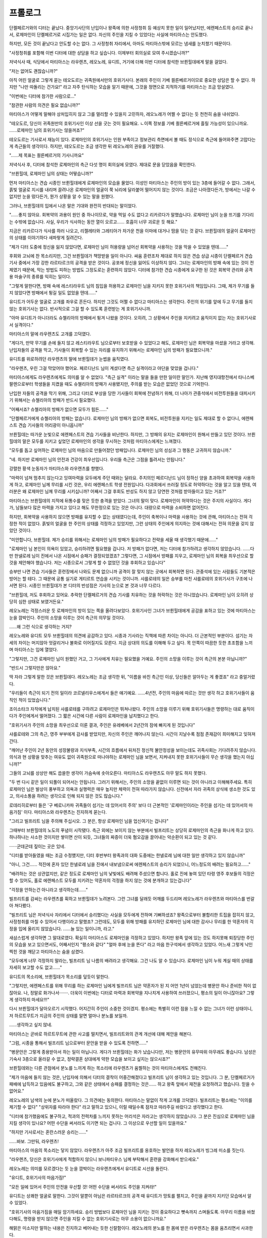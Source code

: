 ﻿프롤로그
========

단켈페르거와의 디터는 끝났다. 중앙기사단의 난입이나 왕족에 의한 사정청취 등 예상치 못한 일이 일어났지만, 에렌페스트의 승리로 끝나서, 로제마인이 단켈페르거로 시집가는 일은 없다. 자신의 주인을 지킬 수 있었다는 사실에 마티아스는 안도했다.

하지만, 모든 것이 끝났다고 안도할 수는 없다. 그 사정청취 자리에서, 아마도 마티아스밖에 모르는 냄새를 눈치챘기 때문이다.

"사정청취를 포함해 이번 디터에 대한 상담을 하고 싶습니다. 이제부터 회의실로 모여 주시겠습니까?"

저녁식사 때, 식당에서 마티아스는 라우렌츠, 레오노레, 유디트, 거기에 더해 이번 디터에 참석한 브륀힐데에게 말을 걸었다.

"저는 없어도 괜찮습니까?"

아직 어린 얼굴로 그렇게 묻는 테오도르는 귀족원에서만의 호위기사다. 본래의 주인이 기베 쾰른베르거이므로 중요한 상담은 할 수 없다. 하지만 "나만 따돌리는 건가요!" 라고 자주 탄식하는 모습을 알기 때문에, 그것을 정면으로 지적하기를 마티아스는 조금 망설였다.

"이번에는 디터에 참가한 사람으로..."

"참관한 사람의 의견은 필요 없습니까?"

마티아스가 어떻게 말해야 상처입히지 않고 그를 멀리할 수 있을지 고민하자, 레오노레가 어쩔 수 없다는 듯 천천히 숨을 내쉬었다.

"테오도르, 당신이 귀족원만의 호위기사인 이상 선을 긋는 것이 필요해요. ㄴ이쪽 정보를 기베 쾰른베르거에 흘릴 가능성이 있으니까요. ......로제마인 님의 호위기사는 않을꺼죠?"

테오도르는 기사로서 재능이 있다. 로제마인의 호위기사는 인원 부족이고 정보관리 측면에서 볼 때도 정식으로 측근에 들어와주면 고맙다는 게 측근들의 생각이다. 하지만, 테오도르는 조금 생각한 뒤 레오노레의 권유를 거절했다.

"......제 목표는 쾰른베르거의 기사니까요"



저녁식사 후, 디터에 참석한 로제마인의 측근 다섯 명이 회의실에 모였다. 제대로 문을 닫았음을 확인한다.

"브륀힐데, 로제마인 님의 상태는 어떻습니까?"

먼저 마티아스는 견습 시종인 브륀힐데에게 로제마인의 모습을 물었다. 이성인 마티아스는 주인의 방이 있는 3층에 들어갈 수 없다. 그래서, 흙빛 얼굴로 지시를 내리며 끌려나온 로제마인의 얼굴이 쭉 뇌리에 달라붙어 떨어지지 않는 것이다. 조금은 나아졌다든가, 방에서는 나갈 수 없지만 눈을 떴다든가, 뭔가 상황을 알 수 있는 말을 원했다.

그러나, 브륀힐데의 입에서 나온 말은 기대와 완전히 반대되는 말이었다.

"......좋지 않아요. 회복약의 과용이 원인 중 하나이므로, 약을 먹일 수도 없다고 리카르다가 말했습니다. 로제마인 님이 눈을 뜨기를 기다리는 수밖에 없습니다. 사실, 우리가 식사하는 동안 열이 오르고...... 호흡이 너무 괴로운 듯 해요."

지금은 리카르다가 식사를 하러 나오고, 리젤레타와 그레티아가 차가운 천을 이마에 대거나 땀을 닦는 것 같다. 브륀힐데의 얼굴이 로제마인의 상태를 이야기하다 새파랗게 질려간다.

"제가 디터 도중에 정신을 잃지 않았다면, 로제마인 님이 허용량을 넘어선 회복약을 사용하는 것을 막을 수 있었을 텐데......"

후회와 고뇌에 찬 목소리지만, 그건 브륀힐데가 책망받을 일이 아니다. 싸움 훈련조차 제대로 하지 않은 견습 상급 시종이 단켈페르거 견습 기사 중에서 가장 강한 라르타르크의 공격을 받은 것이다. 공포에 정신을 잃어도 이상하지 않다. 그녀는 로제마인의 방패 속에 있는 것이 전제였기 때문에, 막는 방법도 피하는 방법도 그정도로는 훈련하지 않았다. 디터에 참가한 견습 시종에게 요구한 된 것은 회복약 관리와 공격용 마술구의 종류를 익히는 일이다.

"그렇게 말한다면, 방패 속에 레스티라우트 님의 침입을 허용하고 로제마인 님을 지키지 못한 호위기사의 책임입니다. 그때, 제가 무기를 들지 않았다면 방패에서 튕길 일도 없었을 텐데......"

유디트가 어두운 얼굴로 고개를 좌우로 흔든다. 하지만 그것도 어쩔 수 없다고 마티아스는 생각한다. 주인의 위기를 앞에 두고 무기를 들지 않는 호위기사는 없다. 반사적으로 그걸 할 수 있도록 훈련받는 게 호위기사니까.

"아마 유디트가 아니더라도 슈첼리아의 방패에서 튕겨 나왔을 것이다. 오히려, 그 상황에서 주인을 지키려고 움직이지 없는 자는 호위기사로서 실격이다."

마티아스의 말에 라우렌츠도 고개를 끄덕였다.

"게다가, 만약 무기를 손에 들지 않고 레스티라우트 님으로부터 보호받을 수 있었다고 해도, 로제마인 님은 회복약을 마셨을 거라고 생각해. 난입자들의 공격을 막고, 기사들이 회복할 수 있는 자리를 유지하기 위해서는 로제마인 님의 방패가 필요했으니까."

유디트를 위로하려던 라우렌츠의 말에 브륀힐데가 눈썹을 움직였다.

"라우렌츠, 우린 그걸 막았어야 했어요. 페르디난드 님이 계셨다면 측근 실격이라고 야단을 맞았을 겁니다."

마티아스에게도 라우렌츠에게도 의미를 알 수 없었다. "측근 실격" 이라는 말을 들을 만한 일이란 말인가. 지난해 영지대항전에서 타니스베팔렌으로부터 학생들을 지켰을 때도 슈첼리아의 방패가 사용됐지만, 주의를 받는 모습은 없었던 것으로 기억한다.

난입한 자들의 공격을 막기 위해, 그리고 디터로 부상을 당한 기사들이 회복에 전념하기 위해, 더 나아가 관중석에서 비전투원들을 대피시키기 위해서는 슈첼리아의 방패가 반드시 필요했다.

"어째서죠? 슈첼리아의 방패가 없으면 모두가 힘든......"

"단켈페르거에게 슈첼리아의 방패는 없습니다. 로제마인 님의 방패가 없으면 회복도, 비전투원을 지키는 일도 제대로 할 수 없다니, 에렌페스트 견습 기사들의 어리광이 아니옵니까"

브륀힐데는 따가운 눈빛으로 에렌페스트의 견습 기사들을 비난한다. 하지만, 그 방패의 유지는 로제마인이 원해서 만들고 있던 것이다. 브륀힐데의 말은 모두를 지키고 싶었던 로제마인의 생각을 무시하는 것처럼 마티아스에게는 느껴졌다.

"모두를 돕고 싶어하는 로제마인 님의 마음으로 만들어졌던 방패입니다. 로제마인 님의 성심과 그 행동은 고귀하지 않습니까."

"네. 하지만 로제마인 님의 안전과 건강이 최우선입니다. 우리들 측근은 그점을 틀려서는 안됩니다."

강렬한 황색 눈동자가 마티아스와 라우렌츠를 향했다.

"마력이 넘쳐 멈추지 않는다고 잉여마력을 모두에게 주던 때와는 달라요. 주치의인 페르디난드 님이 정하신 양을 초과하여 회복약을 사용하게 하고, 로제마인 님께 무리를 시킨 것은, 우리 에렌페스트 학생 전원입니다. 다과회에서 쓰러질 정도로 허약하다는 것을 알고 있을 텐데, 여러분은 왜 로제마인 님께 무리를 시키십니까? 어째서 그걸 후회도 반성도 하지 않고 당연한 것처럼 받아들이고 있는 거죠?"

마티아스는 브륀힐데의 지적에 뒤통수를 맞은 듯한 충격을 받았다. 그녀의 말이 맞다. 로제마인이 허약하다는 것은 주지의 사실이다. 게다가, 남들보다 많은 마력을 가지고 있다고 해도 무한정으로 있는 것은 아니다. 대량으로 마력을 소비하면 없어진다.

하지만, 회복약을 사용하지 않으면 방패를 유지할 수 없는 상태였다는데, 주인이 축복이나 마력을 사용하는 것에 관해, 마티아스는 전혀 걱정한 적이 없었다. 흙빛의 얼굴을 한 주인의 상태를 걱정하고 있었지만, 그런 상태의 주인에게 의지하는 것에 대해서는 전혀 의문을 갖지 않았던 것이다.

"미안합니다, 브륀힐데. 제가 승리를 위해서는 로제마인 님의 방패가 필요하다고 전략을 세울 때 생각했기 때문에......"

"로제마인 님 본인이 의욕이 있었고, 승리하려면 필요했을 겁니다. 저 방패가 없다면, 저는 디터에 참가하려고 생각하지 않았습니다. ......다만 한넬로레 님이 진에서 나온 시점에서 승패가 결정되었겠죠? 그렇다면, 그 시점에서 방패를 지우고, 로제마인 님의 회복을 최우선으로 할 것을 제안해야 했습니다. 저는 시종으로서 그렇게 할 수 없었던 것을 후회하고 있습니다"

승부만 나면 견습 기사들은 훈련장에서 나와도 문제 없으니까 공격이 잘 맞지 않는 곳에서 회복하면 된다. 관중석에 있는 사람들도 기본적은 방어는 할 테다. 그 때문에 공통 실기로 게티르트 연습을 시키는 것이니까. 샤를로테의 일은 승부를 마친 샤를로테의 호위기사가 구조에 나서면 된다. 시종인 브륀힐데가 본 디터의 반성점은 기사의 눈으로 본 것과 너무 다르다.

"브륀힐데, 저도 후회하고 있어요. 추락한 단켈페르거의 견습 기사를 치유하는 것을 허락하는 것은 아니었습니다. 로제마인 님이 오히려 상당히 심한 상태로 보였거든요."

레오노레는 걱정스러운 듯 로제마인의 방이 있는 쪽을 올려다보았다. 호위기사인 그녀가 브륀힐데에게 공감을 표하고 있는 것에 마티아스는 눈을 깜박인다. 주인의 소망을 이루는 것이 측근의 의무일 것이다.

......왜 그런 식으로 생각하는 거지?

레오노레와 유디트 모두 브륀힐데의 의견에 공감하고 있다. 시종과 기사라는 직책에 따른 차이는 아니다. 더 근본적인 부분이다. 섬기는 자세의 차이는 머지않아 엇갈리거나 불화로 이어질지도 모른다. 지금 상대의 의도를 이해해 두고 싶다. 목 안쪽이 따끔한 듯한 초조함을 느끼며 마티아스는 입에 열었다.

"그렇지만, 그건 로제마인 님이 원했던 거고, 그 기사에게 치유는 필요했을 거예요. 주인의 소망을 이루는 것이 측근의 본분 아닙니까?"

"반드시 그렇지만은 않아요."

딱 자라 그렇게 말한 것은 브륀힐데다. 레오노레는 조금 생각한 뒤, "이름을 바친 측근인 이상, 당신들은 알아두는 게 좋겠죠" 라고 중얼거렸다.

"우리들이 측근이 되기 전의 일이라 코르넬리우스에게서 들은 얘기예요. ......4년전, 주인의 마음에 따르는 것만 생각 하고 호위기사들이 움직인 적이 있었습니다."

조이소타크 자작에게 납치된 샤를로테를 구하려고 로제마인은 뛰쳐나왔다. 주인의 소망을 이루기 위해 호위기사들은 명령하는 대로 움직이다가 주인에게서 떨어졌다. 그 짧은 시간에 다른 사람이 로제마인을 납치했다고 한다.

"호위기사가 주인의 소망을 최우선으로 이룬 결과, 주인은 유레베에서 2년간의 잠에 빠지게 된 것입니다"

샤를로테와 그의 측근, 영주 부부에게 감사를 받았지만, 자신의 주인은 깨어나지 않는다. 시간이 지날수록 점점 존재감이 희미해지고 잊혀져 간다.

"깨어난 주인이 2년 동안의 성장불량과 지식부족, 시간의 흐름에서 뒤처진 정신적 불안정성을 보이는데도 귀족사회는 기다려주지 않습니다. 의식과 현 상황을 맞추는 여유도 없이 귀족원으로 떠나야하는 로제마인 님을 보면서, 지켜내지 못한 호위기사들이 무슨 생각을 했는지 아십니까?"

그들의 고뇌를 상상만 해도 씁쓸한 생각이 가슴속에 솟아오른다. 마티아스도 라우렌츠도 아무 말도 하지 못했다.

"두 번 다시 같은 일이 되풀이 되어서는 안됩니다. 그러기 위해서는, 주인의 소망을 끝없이 이루면 되는 것이 아니라고 이해해주세요. 특히 로제마인 님은 발상이 풍부하고 의욕과 실행력은 매우 높지만 체력이 전혀 따라가지 않습니다. 신전에서 자라 귀족의 상식에 생소한 것도 있고, 의사소통을 하려는 생각으로 인해 되지 않은 것도 많습니다."

로데리히로부터 들은 '구 베로니카파 귀족들이 섬기는 데 있어서의 주의' 보다 더 근본적인 '로제마인이라는 주인을 섬기는 데 있어서의 마음가짐' 이다. 마티아스와 라우렌츠는 진지하게 묻는다.

"그리고 빌프리트 님을 주의해 주십시오. 그 분은, 항상 로제마인 님을 업신여기는 겁니다"

그때부터 브륀힐데의 노도의 푸념이 시작됐다. 측근 외에는 보이지 않는 부분에서 빌프리트는 상당히 로제마인의 측근을 화나게 하고 있다. 하나하나는 사소한 것이지만 쌓이면 산이 되듯, 그녀들의 짜증이 더욱 혐오감을 끌어내는 악순환이 되고 있는 것 같다.

······군데군데 짚이는 곳은 있네.

"디터를 받아들였을 때는 조금 수정헀지만, 디터 후반부터 왕족과의 대화 도중에는 한넬로레 님에 대한 일만 생각하고 있지 않습니까"

"아니, 그건...... 적진에 혼자 있던 한넬로레 님을 진에서 내보냄으로써 에렌페스트의 승리가 되었으니, 어느정도의 배려는 필요하고......"

"배려하는 것은 상관없지만, 같은 정도로 로제마인 님의 낯빛에도 배려해 주셨으면 합니다. 홀로 진에 놓여 있던 타령 영주 후보들의 걱정은 할 수 있어도, 홀로 에렌페스트 모두를 지키려는 약혼자의 걱정을 하지 않는 것에 분개하고 있는겁니다"

"걱정을 안하는건 아니라고 생각하는데......"

빌프리트를 감싸는 라우렌츠를 휙하고 브륀힐데가 노려본다. 그런 그녀를 달래듯 어깨를 두드리며 레오노레가 라우렌츠와 마티아스를 번갈아 쳐다봤다.


.. image:: _static/023.jpg


"빌프리트 님은 저녁식사 자리에서 디터에서 승리했다는 사실을 모두에게 전하며 기뻐하셨죠? 왕족으로부터 불합리한 트집을 잡히지 않고, 사정청취를 마칠 수 있어서 다행이라고 말했죠? 그런데도, 모두를 위해 방패를 유지하던 로제마인 님에 대한 감사나 무리를 한 약혼자의 걱정을 입에 올리지 않았습니다. ......늘 있는 일이니까, 라고."

새삼스럽게 생각하면 그 말대로였다. 확실히 마티아스도 로제마인을 걱정하고 있었다. 하지만 왕족 앞에 있는 것도 하지못해 퇴장당한 주인의 모습을 보고 있으면서도, 어째서인지 "평소와 같다" "얼마 후에 눈을 뜬다" 라고 마음 한구석에서 생각하고 있었다. 어느새 그렇게 낙인찍힌 것을 깨닫고 마티아스는 숨을 삼켰다.

"모두에게 너무 걱정하지 말라는, 빌프리트 님 나름의 배려라고 생각해요. 그건 나도 알 수 있습니다. 로제마인 님이 누워 계실 때의 상태를 자세히 보고할 수도 없고......"

유디트의 목소리에, 브륀힐데가 목소리를 덮듯이 말한다.

"그렇지만, 에렌페스트를 위해 무리를 하는 로제마인 님에게 빌프리트 님은 약혼자가 된 지 어언 1년이 넘었는데 병문안 하나 준비한 적이 없잖아요. 나, 정말로 화가나서·······. 더욱이 이번에는 디터로 마력과 회복약을 지나치게 사용하여 쓰러졌으니, 평소의 일이 아니잖아요? 그렇게 생각하지 마세요!!!"

다시 브륀힐데가 달아오르기 시작했다. 어지간히 주인이 소중한 것이겠지. 평소에는 특별히 이런 점을 느낄 수 없는 그녀가 이런 상태이니, 저 하르트무트가 지금의 주인의 상태를 알면 얼마나 분노를 보일까.

......생각하고 싶지 않네.

마티아스는 곧바로 하르트무트에 관한 사고를 떨치면서, 빌프리트와의 관계 개선에 대해 제안을 해본다.

"그럼, 시종을 통해서 빌프리트 님으로부터 문안을 받을 수 있도록 전하면......"

"병문안은 그렇게 종용받아서 하는 일이 아닙니다. 게다가 브륀힐데는 화가 났습니다만, 저는 병문안의 유무따위 아무래도 좋습니다. 남성은 기숙사 3층으로 올라갈 수 없고, 정략결혼 상대에게 약한 모습을 보이고 싶지는 않으시죠?"

브륀힐데와는 다른 관점에서 분노를 느끼게 하는 목소리에 라우렌츠가 움찔하는 것이 마티아스에게도 전해진다.

"제가 마음에 들지 않는 것은, 난입자에 의해서 디터의 결착이 어중간해졌다고 빌프리트 님이 생각하고 있는 것입니다. 그 분, 단켈페르거가 패배에 납득하고 있음에도 불구하고, 그와 같은 상태에서 승패를 결정하는 것은...... 하고 왕족 앞에서 재전을 요청하려고 했습니다. 믿을 수 없어요."

레오노레의 남색의 눈에 분노가 떠올랐다. 그 의견에는 동의한다. 마티아스는 말없이 작게 고개를 끄덕였다. 빌프리트는 평소에는 "이의를 제기할 수 없다" "상위자를 따라야 한다" 라고 말하고 있으니, 이럴 때일수록 잠자코 따라주길 바랐다고 생각했다고 한다.

"디터에 참가했음에도 불구하고, 적과의 전력차를 느끼지 못하는 어리석은 자라고는 생각하지 않았습니다. 그 분은 진심으로 로제마인 님을 지킬 생각이 있나요? 어떤 수단을 써서라도 이기면 되는 겁니다. 그 이상으로 우선할 일이 있을까요."

"하지만 기사로서는 혼란스러운 승리는......"

......바보. 그만둬, 라우렌츠!

마티아스의 마음의 목소리는 닿지 않았다. 라우렌츠가 아주 조금 빌프리트를 옹호하는 발언을 하자 레오노레가 빙그레 미소를 짓는다.

"라우렌츠, 당신은 호위기사에게 적합하지 않으니 보니파티우스 님께 부탁해서 훈련을 강화해서 받으세요."

레오노레는 의미를 모르겠다는 듯 눈을 깜박이는 라우렌츠에게서 유디트로 시선을 돌린다.

"유디트, 호위기사의 마음가짐!"

"모든 일에 있어서 주인의 안전을 우선할 것! 어떤 수단을 써서라도 주인을 지켜라!"

유디트는 상쾌한 얼굴로 말한다. 그것이 말뿐이 아님은 라르타르크의 공격 때 유디트가 망토를 펼치고, 주인을 끝까지 지키던 모습에서 알 수 있었다.

"호위기사의 마음가짐을 매일 암기하세요. 승리 방법보다 로제마인 님을 지키는 것이 중요하다고 뼛속까지 스며들도록. 아무리 이름을 바쳤다해도, 명령을 받지 않으면 주인을 지킬 수 없는 호위기사로는 아무 소용이 없으니까요."

해맑은 미소지만 말하는 내용은 진지하고 베어내는 듯한 신랄함이다. 레오노레의 분노를 한 몸에 받은 라우렌츠는 몸을 움츠리면서 사과한다.

"호위기사로서의 마음가짐이 부족했습니다. 죄송합니다. ......하지만, 빌프리트 님은 로제마인 님의 호위기사가 아니니까요......"

"호위기사가 아니더라도 약혼자잖아요. 그것도, 빌프리트 님을 위한 약혼이에요. 로제마인 님과의 약혼이 없었다면 차기 아우브가 될 수 없었고, 오점이 있는 옛 베로니카파 영주 후보생으로서 이번 숙청으로 얼마나 영향을 받게 될 것인지 알 수 없었습니다. 그걸 이해하고 계시는 건가요?"

"네에.., 정말로. 정략결혼 상대이기 때문에, 심증이 중요한 거죠. 병문안 편지나 책 하나라도 보내면 로제마인 님의 호의를 얻는 것따위는 간단할텐데......"

약혼 덕분에 라이제강계 귀족들을 끌어들일 소지가 생겼고 빌프리트는 차기 영주가 될 수 있었다고 말하지만, 옛 베로니카파에서 했던 말과 사뭇 다르다. 계파에 의한 의식의 괴리를 눈앞에 두고 마티아스는 자신도 모르게 입을 열었다.

"라이제강계 귀족들에게는 아무래도 그렇게 되는건가요. 이쪽 파벌에서는, 힘을 너무 많이 깎은 베로니카파와의 균형을 유지하기 위해 빌프리트 님이 차기 영주가 된다고 말합니다만......"

파벌에 따른 의식 차이로 눈을 돌려달라는 발언으로, 레오노레와 브륀힐데는 실망의 한숨을 내쉬었다.

"어머나...... 꽤나 만만하게 보는군요. 정말 옛 베로니카파 귀족들이 그렇게 생각한다면, 빌프리트 님의 저러한 태도가 바뀌는 일은 없겠죠"

"저러한 태도라니......?"


"왕족의 사정청취에서도 빌프리트 님은 오즈발트에게 들은 대로, 우리의 의견을 묵살하고 그저 따를 뿐이었죠? 그걸 말하는 겁니다."

"자신의 측근의 의견밖에 듣지 않고, 저희 의견은 일고의 고려조차 하지 않았습니다. 적어도, 이유를 묻든지 로제마인 님의 의견도 듣고 다시 답장하든지, 뭔가 이쪽에 대한 배려가 조금이라도 있다면......이라고 생각하는 것은 잘못일까요?"

두 사람의 의견에 마티아스는 꿀꺽꿀꺽 숨을 삼켰다. 그 사정청취 자리에서 단켈페르거의 요구에 편승해 난입자에 대한 조사에 동석하기를 레오노레는 희망했다. 마티아스도 마음속으로 동의했다. 하지만 빌프리트는 "상위자에게 쓸데없는 말을 하는 것이 좋다" 는 오즈발트의 말을 우선한 것이다.

......아아, 그때, 그녀들과는 다른 곳에서 나도 빌프리트 님의 언행이 걸렸던 것을 기억했다.

그 후에 더욱 중요한 부분이 걸려서, 빌프리트의 언행을 까맣게 잊고 있었다. 떠올리듯이 생각하다 보니, 유디트가 마티아스와 레오노레 사이로 비집고 들어온다.

"브륀힐데도 레오노레도 진정해주세요! 마티아스와 라우렌츠가 당황하고 있어요. 이름을 바쳤다고는 하지만 마티아스는 옛 베로니카파니까 면전에서 빌프리트 님이 비판받으면 기분이 좋지 않겠죠, 네?"

"유디트, 그런걸로 옹호받아도 곤란하다."

라우렌츠의 어색한 표정에 마티아스는 쓴웃음을 짓는다. 분위기를 읽지 않은 유디트에게 누그러지면서 입을 열었다.

"나는 레오노레들과는 다른 부분에서 빌프리트 님의 언행이 걸렸던 것을 떠올리고 있던 참이다. 생각에 잠긴 것뿐이지 곤란했던 것은 아니다."

"어머, 마티아스는 무슨 일이 걸렸던 것을 기억했어요?"

의외라는 듯이 눈을 깜박이는 브륀힐데에게, 마티아스는 자신에게 걸리는 점을 전했다.

"레스티라우트 님의 요구에 대해, 빌프리트 님은 심각하게 받아들일 일이 아니라고 말씀하셨는데......"

중앙기사단이 왕명도 없이, 제멋대로 움직이고 있었던 것이다. 어째서 기사단의 폭주가 벌어졌는지, 일개 기사인 마티아스도 응당 원인을 밝혀내야 한다고 느꼈다. 그런데도 빌프리트는 각하했다. 에렌페스트 기사단이 아우브의 명령도 없이 같은 일을 할 가능성을 차기 영주로서 생각하지 않는 것일까. 그 심각성, 위험성을 상상할 수 없는 것일까 하고 이상하게 생각한 것이다.

"그리고, 사정청취동안 뭔가 달콤한 냄새를 느끼지 않았나요?"

모두를 모은 이유, 마티아스는 이번 회의에서 가장 묻고 싶었던 말을 꺼냈다. 그의 진지한 눈빛에 사로잡힌 듯 모두가 조금 생각에 잠긴다. 첫 번째로 고개를 든 것은 라우렌츠였다.

"...... 마티아스, 혹시 달콤한 냄새란 것은 여성의 린샴을 말하는 거야? 누구의 냄새가 궁금했던 거야?

"라우렌츠, 그런 걸 이 자리에서 물어볼 리가 없겠지."

장난치는 건지 진지하게 생각해서 나온 말인지 모르겠다. 라우렌츠를 입 다물게하고, 마티아스는 다른 이들에게 시선을 돌렸다. 눈이 마주친 브륀힐데는 고개를 좌우로 흔든다.

"저는 특별히 아무것도 느끼지 못했습니다. 설령 뭔가 냄새가 났다고 해도, 상당히 강하지 않으면 모르는 냄새를 신경 쓰는 일은 없을 거라고 생각합니다"

"......설마......"

고개를 숙이고 생각하던 레오노레가 깜짝 놀란 듯 고개를 들었다. 그 시선을 받아, 마티아스는 끄덕인다.

"중앙기사단에서 툴크가 사용되고 있을 가능성이 높습니다."

"뭐라고요!?!!"

"아나스타지우스 왕자에게 퇴실 인사를 갔을 때, 저는 달콤한 냄새를 인식했습니다. 어디서 흘러오는가 하니, 거기에는 뒹굴고 있던 기사들이 있었습니다. 그때는 무슨 냄새였는지 확실하지 않았는데, 기숙사로 돌아와 벽난로를 보는 순간 갑자기 게오르기네 님의 미소가 머리에 떠올랐던 겁니다."

그로 인해 마티아스의 뇌 안에서 달콤한 냄새와 기억이 합쳐졌다. 하지만, 다른 누구도 눈치채지 못했다. 그 위험성에 등골이 오싹해진다. 브륀힐데와 유디트도 얼굴을 뻣뻣하게 했다.

"숙청으로 인해 에렌페스트에서는 툴크가 위험한 식물로 알려졌을 겁니다. 하지만 냄새나 실물을 알고 있는 사람이 없는 것이군요. 마티아스 말고는 아무도 눈치채지 못했거든요."

"설령 눈앞에서 피워졌다고 해도, 저는 깨닫지 못할 겁니다. 정말 위험한......"

"마티아스, 당신이 수상하게 생각했던 여름의 끝과 다리, 지금 계절은 당연하다는 듯 벽난로가 달려 있다. 툴크를 피우는 것은 쉽다는 말이군?"

라우렌츠의 말에 마티아스는 고개를 끄덕였다. 이상하게 생각되지 않으면서 툴크를 피울 수 있다.

"툴크에 관해서는 저도 지식이 없습니다. 저 세 기사를 조사하는 중앙의 사람들이 눈치채면 좋겠는데......"

옛 베로니카파에 대한 엄격한 언행 때문에 마티아스는 자신의 말이 별로 신용되지 않을까 생각했지만, 레오노레는 이상할 정도로 의심의 말을 하지 않는다. 중앙 기사단에서 툴크가 사용된 것을 전제로 이야기를 진행시켜 나간다.

"툴크는 제 착각일 지도 모릅니다"

오히려, 착각이었으면 좋겠다고 마티아스는 생각한다.중앙기사단에 툴크가 만연해 있을 가능성은 생각하고 싶지 않다. 하지만 레오노레는 마티아스보다 훨씬 현실적이었다.

"로제마인 님을 해치려던 게오르기네 님 일행이 사용했고, 로제마인 님의 시집처가 걸린 디터에의 수상쩍은 난입에 사용되었습니다. 무슨 의도로 로제마인 님을 적대하는 사람들끼리 어딘가에서 연결되어 있어도 이상하지 않을 겁니다."

레오노레는 중앙기사단에 툴크가 사용된 것 이상으로 자신의 주인인 로제마인과 관련된 일에 사용된 것에 착안하고 있었다. 마티아스의 시점과 전혀 다르다. 이것이 호위기사에게 요구되는 위기관리 능력인지도 모른다.

"마티아스가 그 자리에서 툴크에 대해 말하지 않은 것은 정답입니다. 왕족이나 단켈페르거로부터 에렌페스트의 관여를 의심받을 가능성도 있으니까요. ......주인의 판단도 없이 제멋대로 할 수는 없습니다. 지금은 로제마인 님이 깨어나는 것과 회복을 기다리죠."



귀족원에서의 견습 수석 호위기사인, 그녀 나름대로의 기준으로 주인의 소망을 이루는 것을 최우선으로 생각한다. 레오노레의 결정에 마티아스가 고개를 끄덕였다. 
